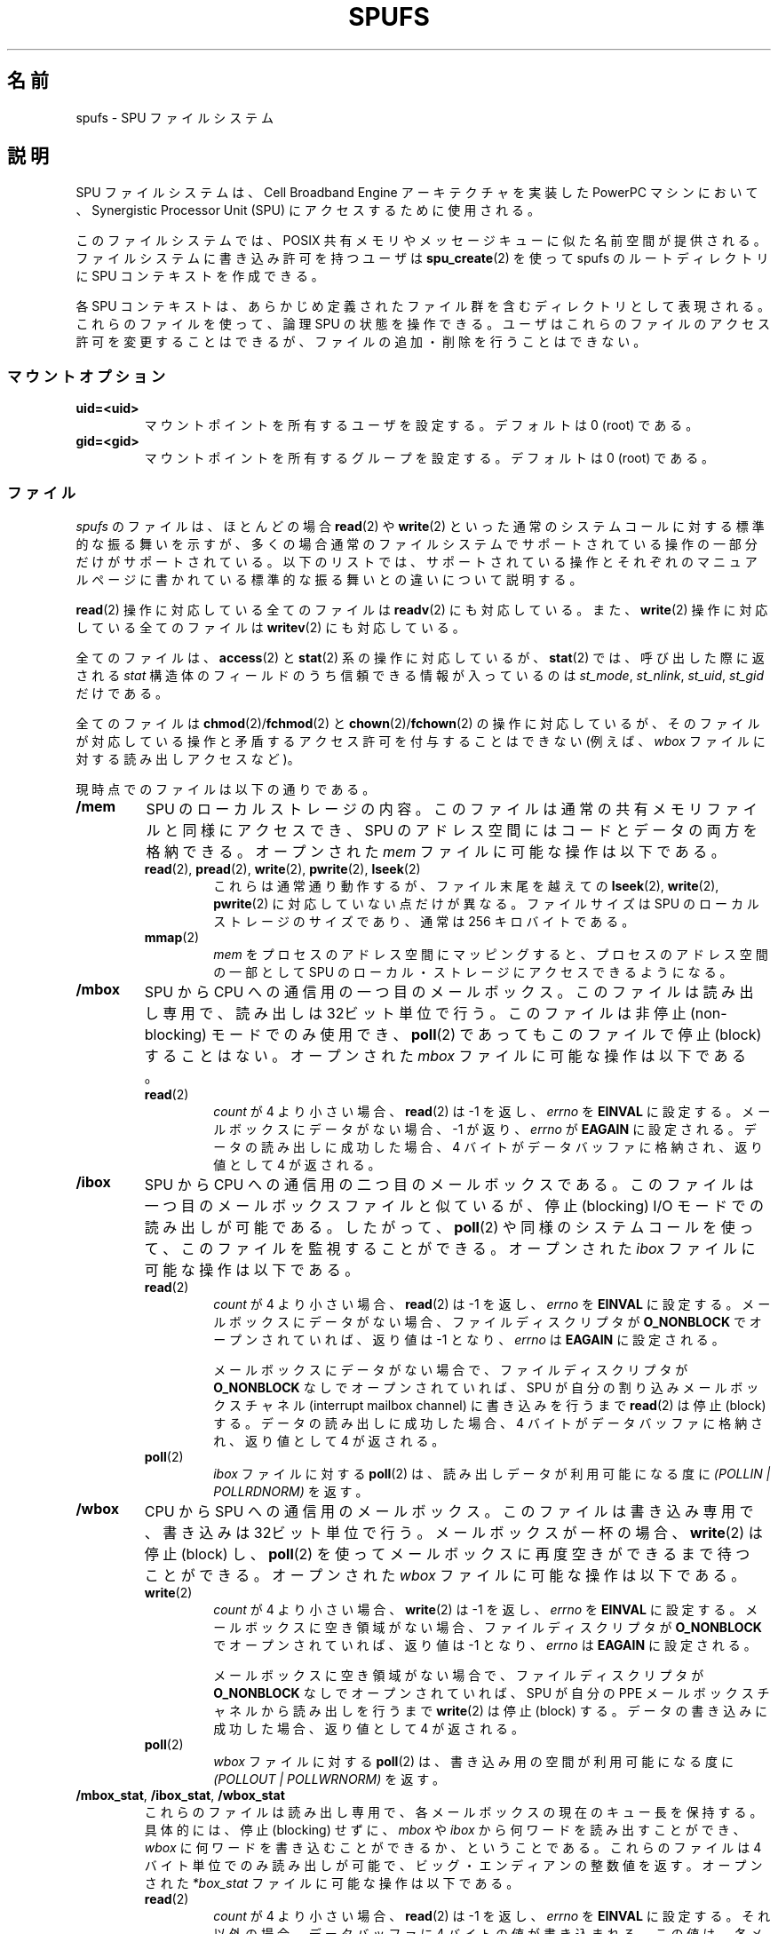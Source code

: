 .\" This is _*_ nroff _*_ source. Emacs, gimme all those colors :)
.\"
.\" Copyright (c) International Business Machines Corp., 2006
.\"
.\" This program is free software; you can redistribute it and/or
.\" modify it under the terms of the GNU General Public License as
.\" published by the Free Software Foundation; either version 2 of
.\" the License, or (at your option) any later version.
.\"
.\" This program is distributed in the hope that it will be useful,
.\" but WITHOUT ANY WARRANTY; without even the implied warranty of
.\" MERCHANTABILITY or FITNESS FOR A PARTICULAR PURPOSE. See
.\" the GNU General Public License for more details.
.\"
.\" You should have received a copy of the GNU General Public License
.\" along with this program; if not, write to the Free Software
.\" Foundation, Inc., 59 Temple Place, Suite 330, Boston,
.\" MA 02111-1307 USA
.\"
.\" HISTORY:
.\" 2005-09-28, created by Arnd Bergmann <arndb@de.ibm.com>,
.\"   Mark Nutter <mnutter@us.ibm.com> and
.\"   Ulrich Weigand <Ulrich.Weigand@de.ibm.com>
.\" 2006-06-16, revised by Eduardo M. Fleury <efleury@br.ibm.com>
.\" 2007-07-10, quite a lot of polishing by mtk
.\"
.\" Japanese Version Copyright (c) 2007  Akihiro MOTOKI
.\"         all rights reserved.
.\" Translated 2007-10-23, Akihiro MOTOKI <amotoki@dd.iij4u.or.jp>
.\"
.TH SPUFS 7 2007-07-10 "Linux" "Linux Programmer's Manual"
.SH 名前
spufs \- SPU ファイルシステム
.SH 説明
SPU ファイルシステムは、Cell Broadband Engine アーキテクチャを実装した
PowerPC マシンにおいて、Synergistic Processor Unit (SPU) にアクセスする
ために使用される。

このファイルシステムでは、POSIX 共有メモリやメッセージキューに
似た名前空間が提供される。
ファイルシステムに書き込み許可を持つユーザは
.BR spu_create (2)
を使って spufs のルートディレクトリに SPU コンテキストを作成できる。

各 SPU コンテキストは、あらかじめ定義されたファイル群を含む
ディレクトリとして表現される。
これらのファイルを使って、論理 SPU の状態を操作できる。
ユーザはこれらのファイルのアクセス許可を変更することはできるが、
ファイルの追加・削除を行うことはできない。
.SS マウントオプション
.TP
.B uid=<uid>
マウントポイントを所有するユーザを設定する。
デフォルトは 0 (root) である。
.TP
.B gid=<gid>
マウントポイントを所有するグループを設定する。
デフォルトは 0 (root) である。
.SS ファイル
.I spufs
のファイルは、ほとんどの場合
.BR read (2)
や
.BR write (2)
といった通常のシステムコールに対する標準的な振る舞いを示すが、
多くの場合通常のファイルシステムでサポートされている操作の一部分だけが
サポートされている。以下のリストでは、サポートされている操作と
それぞれのマニュアルページに書かれている標準的な振る舞いとの違いに
ついて説明する。

.BR read (2)
操作に対応している全てのファイルは
.BR readv (2)
にも対応している。また、
.BR write (2)
操作に対応している全てのファイルは
.BR writev (2)
にも対応している。

全てのファイルは、
.BR access (2)
と
.BR stat (2)
系の操作に対応しているが、
.BR stat (2)
では、呼び出した際に返される
.I stat
構造体のフィールドのうち信頼できる情報が入っているのは
.IR st_mode ,
.IR st_nlink ,
.IR st_uid ,
.I st_gid
だけである。

全てのファイルは
.BR chmod (2)/ fchmod (2)
と
.BR chown (2)/ fchown (2)
の操作に対応しているが、
そのファイルが対応している操作と矛盾するアクセス許可を
付与することはできない (例えば、
.I wbox
ファイルに対する読み出しアクセスなど)。

現時点でのファイルは以下の通りである。
.TP
.B /mem
SPU のローカルストレージの内容。
このファイルは通常の共有メモリファイルと同様にアクセスでき、
SPU のアドレス空間にはコードとデータの両方を格納できる。
オープンされた
.I mem
ファイルに可能な操作は以下である。
.RS
.TP
.BR read "(2), " pread "(2), " write "(2), " pwrite "(2), " lseek (2)
これらは通常通り動作するが、
ファイル末尾を越えての
.BR lseek (2),
.BR write (2),
.BR pwrite (2)
に対応していない点だけが異なる。
ファイルサイズは SPU のローカルストレージのサイズであり、
通常は 256 キロバイトである。
.TP
.BR mmap (2)
.I mem
をプロセスのアドレス空間にマッピングすると、
プロセスのアドレス空間の一部として
SPU のローカル・ストレージにアクセスできるようになる。
.RE
.TP
.B /mbox
SPU から CPU への通信用の一つ目のメールボックス。
このファイルは読み出し専用で、読み出しは 32ビット単位で行う。
このファイルは非停止 (non-blocking) モードでのみ使用でき、
.BR poll (2)
であってもこのファイルで停止 (block) することはない。
オープンされた
.I mbox
ファイルに可能な操作は以下である。
.RS
.TP
.BR read (2)
.I count
が 4 より小さい場合、
.BR read (2)
は \-1 を返し、
.I errno
を
.B EINVAL
に設定する。
メールボックスにデータがない場合、\-1 が返り、
.I errno
が
.B EAGAIN
に設定される。データの読み出しに成功した場合、
4 バイトがデータバッファに格納され、返り値として 4 が返される。
.RE
.TP
.B /ibox
SPU から CPU への通信用の二つ目のメールボックスである。
このファイルは一つ目のメールボックスファイルと似ているが、
停止 (blocking) I/O モードでの読み出しが可能である。したがって、
.BR poll (2)
や同様のシステムコールを使って、このファイルを監視することができる。
オープンされた
.I ibox
ファイルに可能な操作は以下である。
.RS
.TP
.BR read (2)
.I count
が 4 より小さい場合、
.BR read (2)
は \-1 を返し、
.I errno
を
.B EINVAL
に設定する。
メールボックスにデータがない場合、ファイルディスクリプタが
.B O_NONBLOCK
でオープンされていれば、返り値は \-1 となり、
.I errno
は
.B EAGAIN
に設定される。

メールボックスにデータがない場合で、ファイルディスクリプタが
.B O_NONBLOCK
なしでオープンされていれば、
SPU が自分の割り込みメールボックスチャネル (interrupt mailbox channel)
に書き込みを行うまで
.BR read (2)
は停止 (block) する。
データの読み出しに成功した場合、
4 バイトがデータバッファに格納され、返り値として 4 が返される。
.TP
.BR poll (2)
.I ibox
ファイルに対する
.BR poll (2)
は、読み出しデータが利用可能になる度に
.I "(POLLIN | POLLRDNORM)"
を返す。
.RE
.TP
.B /wbox
CPU から SPU への通信用のメールボックス。
このファイルは書き込み専用で、書き込みは 32ビット単位で行う。
メールボックスが一杯の場合、
.BR write (2)
は停止 (block) し、
.BR poll (2)
を使ってメールボックスに再度空きができるまで待つことができる。
オープンされた
.I wbox
ファイルに可能な操作は以下である。
.RS
.TP
.BR write (2)
.I count
が 4 より小さい場合、
.BR write (2)
は \-1 を返し、
.I errno
を
.B EINVAL
に設定する。
メールボックスに空き領域がない場合、ファイルディスクリプタが
.B O_NONBLOCK
でオープンされていれば、返り値は \-1 となり、
.I errno
は
.B EAGAIN
に設定される。

メールボックスに空き領域がない場合で、ファイルディスクリプタが
.B O_NONBLOCK
なしでオープンされていれば、
SPU が自分の PPE メールボックスチャネルから読み出しを行うまで
.BR write (2)
は停止 (block) する。
データの書き込みに成功した場合、返り値として 4 が返される。
.TP
.BR poll (2)
.I wbox
ファイルに対する
.BR poll (2)
は、書き込み用の空間が利用可能になる度に
.I "(POLLOUT | POLLWRNORM)"
を返す。
.RE
.TP
.BR /mbox_stat ", " /ibox_stat ", " /wbox_stat
これらのファイルは読み出し専用で、
各メールボックスの現在のキュー長を保持する。
具体的には、停止 (blocking) せずに、
.IR mbox " や " ibox
から何ワードを読み出すことができ、
.I wbox
に何ワードを書き込むことができるか、ということである。
これらのファイルは 4 バイト単位でのみ読み出しが可能で、
ビッグ・エンディアンの整数値を返す。
オープンされた
.I *box_stat
ファイルに可能な操作は以下である。
.RS
.TP
.BR read (2)
.I count
が 4 より小さい場合、
.BR read (2)
は \-1 を返し、
.I errno
を
.B EINVAL
に設定する。
それ以外の場合、データバッファに 4 バイトの値が書き込まれる。
この値は、各メールボックスにおいて停止せずに、または
.B EAGAIN
エラーなしで、読み出し可能なエレメント数
.RI ( mbox_stat
や
.I ibox_stat
の場合)、書き込み可能なエレメント数
.RI ( wbox_stat
の場合) である。
.RE
.TP
.BR /npc ", " /decr ", " /decr_status ", " /spu_tag_mask ", " \
/event_mask ", " /srr0
これらのファイルは SPU の内部レジスタを公開するものである。
値は、各レジスタの数値を含むアスキー文字列で表現される。
これらのファイルはデバッグ用として読み出し/書き込みの両モードで利用できるが、
プログラムの通常の操作はこれらのファイルに依存すべきではない。
なぜなら、これらのファイルのうち
.I npc
以外へのアクセスでは SPU コンテキストの保存が必須であり、
SPU コンテキストの保存は非常に効率が悪いからである。
.IP
これらのファイルの内容は以下の通り。
.RS
.TP 16
.I npc
次のプログラムカウンタ
.TP
.I decr
SPU Decrementer
.TP
.I decr_status
Decrementer の状態
.TP
.I spu_tag_mask
SPU の DMA 用の MFA タグマスク
.TP
.I event_mask
SPU の割り込みのイベントマスク
.TP
.I srr0
割り込みリターンアドレスレジスタ
.RE
.IP
これらのファイルに対して可能な操作は以下である。
.RS
.TP
.BR read (2)
.BR read (2)
に渡された
.I count
がレジスタ値と改行 (newline) 文字 1 個を格納するのに必要な長さより短い場合、
同じファイルディスクリプタを続けて read することで、文字列全体を読み出すこと
ができる。この際、実行中の SPU タスクによりレジスタ値の変更の影響は受けない。
文字列全体が読み出されると、それ以降の read 操作では 0 バイトが返され、
新しい値を読み出すには新しいファイルディスクリプタをオープンする必要がある。
.TP
.BR write (2)
このファイルへの
.BR write (2)
操作はレジスタ値を文字列で指定された値に設定する。
文字列の解釈は先頭から開始され、数字以外の文字が初めて登場するか、
バッファの末尾に達するまで行われる。
同じファイルディスクリプタへ続けて write を行うと、
後の write により前の設定が上書きされる。
.RE
.TP
.B /fpcr
このファイルにより Floating Point Status and Control Register に
アクセスできる。このファイルは大きさ 4 バイトである。
.I fpcr
ファイルに可能な操作は以下である。
.RS
.TP
.BR read (2)
.I count
が 4 より小さい場合、
.BR read (2)
は \-1 を返し、
.I errno
を
.B EINVAL
に設定する。
それ以外の場合、データバッファに 4 バイトの値が書き込まれる。
書き込まれる値は
.I fpcr
レジスタの現在の値である。
.TP
.BR write (2)
.I count
が 4 より小さい場合、
.BR write (2)
は \-1 を返し、
.I errno
を
.B EINVAL
に設定する。
それ以外の場合、 4 バイトの値がデータバッファからコピーされ、
.I fpcr
レジスタの値が更新される。
.RE
.TP
.BR /signal1 ", " /signal2
これらのファイルにより
SPU の二つのシグナル通知チャネル (signal notification channel) に
アクセスできる。
これらは 32 ビット単位の読み書きができる。
これらのファイルの一つに書き込みを行うと、その SPU の割り込みが
発生するトリガーとなる。
シグナルファイルへ書き込まれた値は、チャネル経由で SPU で読み出したり、
このファイル経由でホストのユーザ空間で読み出したりできる。
SPU が値を読み出した後では、値は 0 にリセットされる。
オープンされた
.I signal1
や
.I signal2
ファイルに可能な操作は以下である。
.RS
.TP
.BR read (2)
.I count
が 4 より小さい場合、
.BR read (2)
は \-1 を返し、
.I errno
を
.B EINVAL
に設定する。
それ以外の場合、データバッファに 4 バイトの値が書き込まれる。
書き込まれる値は、指定されたシグナル通知レジスタの現在の値である。
.TP
.BR write (2)
.I count
が 4 より小さい場合、
.BR write (2)
は \-1 を返し、
.I errno
を
.B EINVAL
に設定する。
それ以外の場合、 4 バイトの値がデータバッファからコピーされ、
指定されたシグナル通知レジスタの値が更新される。
シグナル通知レジスタの更新には、レジスタ値を入力データで置き換えるモードと
以前の値と入力データのビット単位の OR をとった値に更新するモードがある。
どちらのモードになるかは、それぞれ
.IR signal1_type ,
.I signal2_type
ファイルの内容によって決まる。
.RE
.TP
.BR /signal1_type ", " /signal2_type
これらのファイルは、シグナル通知ファイル
.I signal1
と
.I signal2
の動作を変更する。
これらのファイルは数値を表すアスキー文字列を保持し、
読み出すと "1" か "0" のどちらかが得られる。
モード 0 (上書きモード) では、ハードウェアはシグナルチャネルの内容を
シグナルチャネルに書き込まれたデータで置き換える。
モード 1 (論理 OR モード) では、ハードウェアはシグナルチャネルに
書き込まれたビットを積算していく。
オープンされた
.I signal1_type
や
.I signal2_type
ファイルに可能な操作は以下である。
.RS
.TP
.BR read (2)
.BR read (2)
に渡された
.I count
がレジスタの数値と改行 (newline) 文字 1 個を格納するのに必要な長さより
短い場合、同じファイルディスクリプタを続けて read することで、
文字列全体を読み出すことができる。
文字列全体が読み出されると、それ以降の read 操作では 0 バイトが返され、
新しい値を読み出すには新しいファイルディスクリプタをオープンする必要がある。
.TP
.BR write (2)
このファイルへの
.BR write (2)
操作はレジスタ値を文字列で指定された値に設定する。
文字列の解釈は先頭から開始され、数字以外の文字が初めて登場するか、
バッファの末尾に達するまで行われる。
同じファイルディスクリプタへ続けて write を行うと、
後の write により前の設定が上書きされる。
.RE
.SH 例
.TP
.IR /etc/fstab "  entry"
none  	/spu  	spufs  	gid=spu  	0	0
.\" .SH AUTHORS
.\" Arnd Bergmann <arndb@de.ibm.com>,
.\" Mark Nutter <mnutter@us.ibm.com> and
.\" Ulrich Weigand <Ulrich.Weigand@de.ibm.com>
.SH 関連項目
.BR close (2),
.BR spu_create (2),
.BR spu_run (2)
